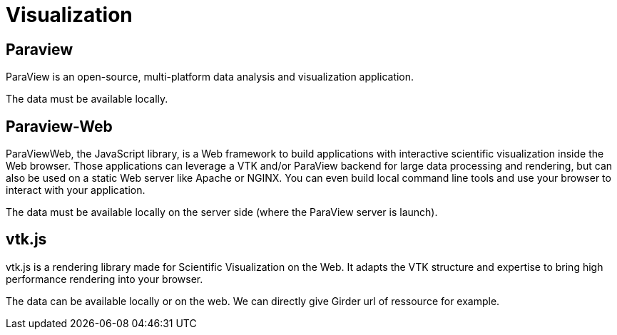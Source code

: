 = Visualization

== Paraview

ParaView is an open-source, multi-platform data analysis and visualization application.

The data must be available locally.

== Paraview-Web

ParaViewWeb, the JavaScript library, is a Web framework to build applications with interactive scientific visualization inside the Web browser. Those applications can leverage a VTK and/or ParaView backend for large data processing and rendering, but can also be used on a static Web server like Apache or NGINX. You can even build local command line tools and use your browser to interact with your application.

The data must be available locally on the server side (where the ParaView server is launch).

== vtk.js

vtk.js is a rendering library made for Scientific Visualization on the Web. It adapts the VTK structure and expertise to bring high performance rendering into your browser.

The data can be available locally or on the web. We can directly give Girder url of ressource for example.
